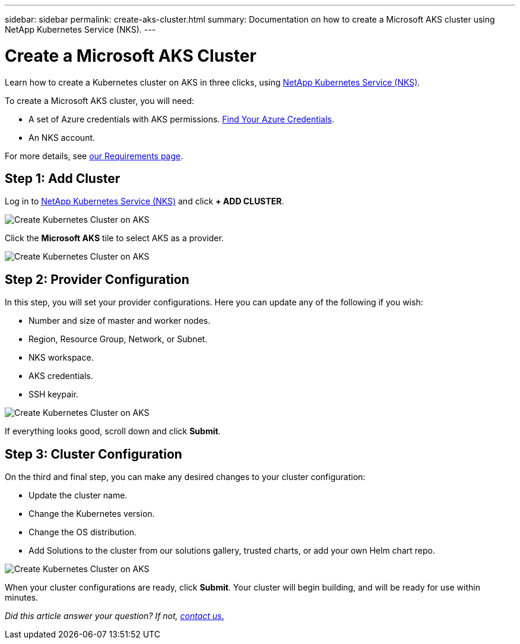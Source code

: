 ---
sidebar: sidebar
permalink: create-aks-cluster.html
summary: Documentation on how to create a Microsoft AKS cluster using NetApp Kubernetes Service (NKS).
---

= Create a Microsoft AKS Cluster

Learn how to create a Kubernetes cluster on AKS in three clicks, using https://nks.netapp.io[NetApp Kubernetes Service (NKS)].

To create a Microsoft AKS cluster, you will need:

* A set of Azure credentials with AKS permissions. https://docs.netapp.com/us-en/kubernetes-service/create-auth-credentials-on-azure.html[Find Your Azure Credentials].
* An NKS account.

For more details, see https://docs.netapp.com/us-en/kubernetes-service/nks-requirements.html[our Requirements page].

== Step 1: Add Cluster

Log in to https://nks.netapp.io[NetApp Kubernetes Service (NKS)] and click **+ ADD CLUSTER**.

image::assets/documentation/create-clusters/create-kubernetes-cluster-on-aks-01.png?raw=true[Create Kubernetes Cluster on AKS]

Click the **Microsoft AKS** tile to select AKS as a provider.

image::assets/documentation/create-clusters/create-kubernetes-cluster-on-aks-02.png?raw=true[Create Kubernetes Cluster on AKS]

== Step 2: Provider Configuration

In this step, you will set your provider configurations. Here you can update any of the following if you wish:

* Number and size of master and worker nodes.
* Region, Resource Group, Network, or Subnet.
* NKS workspace.
* AKS credentials.
* SSH keypair.

image::assets/documentation/create-clusters/create-kubernetes-cluster-on-aks-03.png?raw=true[Create Kubernetes Cluster on AKS]

If everything looks good, scroll down and click **Submit**.

== Step 3: Cluster Configuration

On the third and final step, you can make any desired changes to your cluster configuration:

* Update the cluster name.
* Change the Kubernetes version.
* Change the OS distribution.
* Add Solutions to the cluster from our solutions gallery, trusted charts, or add your own Helm chart repo.

image::assets/documentation/create-clusters/create-kubernetes-cluster-on-aks-04.png?raw=true[Create Kubernetes Cluster on AKS]

When your cluster configurations are ready, click **Submit**. Your cluster will begin building, and will be ready for use within minutes.

_Did this article answer your question? If not, mailto:nks@netapp.com[contact us.]_
